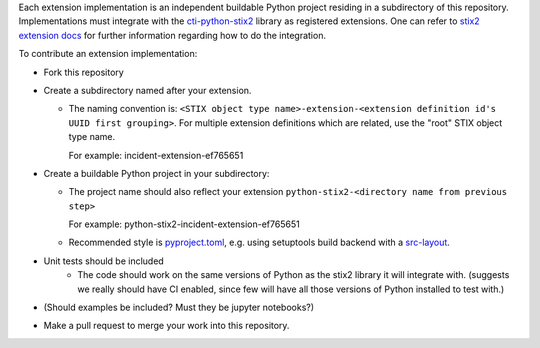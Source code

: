 Each extension implementation is an independent buildable Python project
residing in a subdirectory of this repository.  Implementations must integrate
with the `cti-python-stix2 <https://github.com/oasis-open/cti-python-stix2>`_
library as registered extensions.  One can refer to
`stix2 extension docs <https://stix2.readthedocs.io/en/latest/guide/extensions.html>`_ for
further information regarding how to do the integration.

To contribute an extension implementation:

- Fork this repository

- Create a subdirectory named after your extension.  

  - The naming convention is: ``<STIX object type name>-extension-<extension definition id's UUID first grouping>``.  For multiple extension definitions which are related, use the "root" STIX object type name.

    For example:  incident-extension-ef765651
- Create a buildable Python project in your subdirectory:

  - The project name should also reflect your extension ``python-stix2-<directory name from previous step>``
    
    For example:  python-stix2-incident-extension-ef765651
  - Recommended style is `pyproject.toml <https://packaging.python.org/en/latest/guides/writing-pyproject-toml>`_,
    e.g. using setuptools build backend with a `src-layout <https://setuptools.pypa.io/en/latest/userguide/package_discovery.html#src-layout>`_.
- Unit tests should be included
    - The code should work on the same versions of Python as the stix2 library
      it will integrate with.  (suggests we really should have CI enabled,
      since few will have all those versions of Python installed to test with.)
- (Should examples be included?  Must they be jupyter notebooks?)
- Make a pull request to merge your work into this repository.
